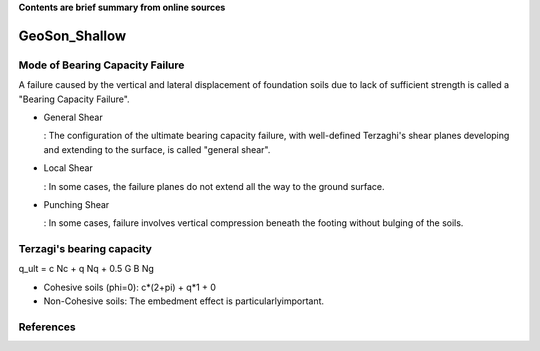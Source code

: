 **Contents are brief summary from online sources**

GeoSon_Shallow
==================

Mode of Bearing Capacity Failure
--------------------------------
A failure caused by the vertical and lateral displacement of foundation soils due to lack of sufficient strength is called a "Bearing Capacity Failure".

- General Shear

  : The configuration of the ultimate bearing capacity failure, with well-defined Terzaghi's shear planes developing and extending to the surface, is called "general shear".

- Local Shear

  : In some cases, the failure planes do not extend all the way to the ground surface.

- Punching Shear

  : In some cases, failure involves vertical compression beneath the footing without bulging of the soils.
  

Terzagi's bearing capacity
--------------------------

q_ult = c Nc + q Nq + 0.5 G B Ng


- Cohesive soils (phi=0): c*(2+pi) + q*1 + 0
- Non-Cohesive soils: The embedment effect is particularlyimportant.




References
-----------
